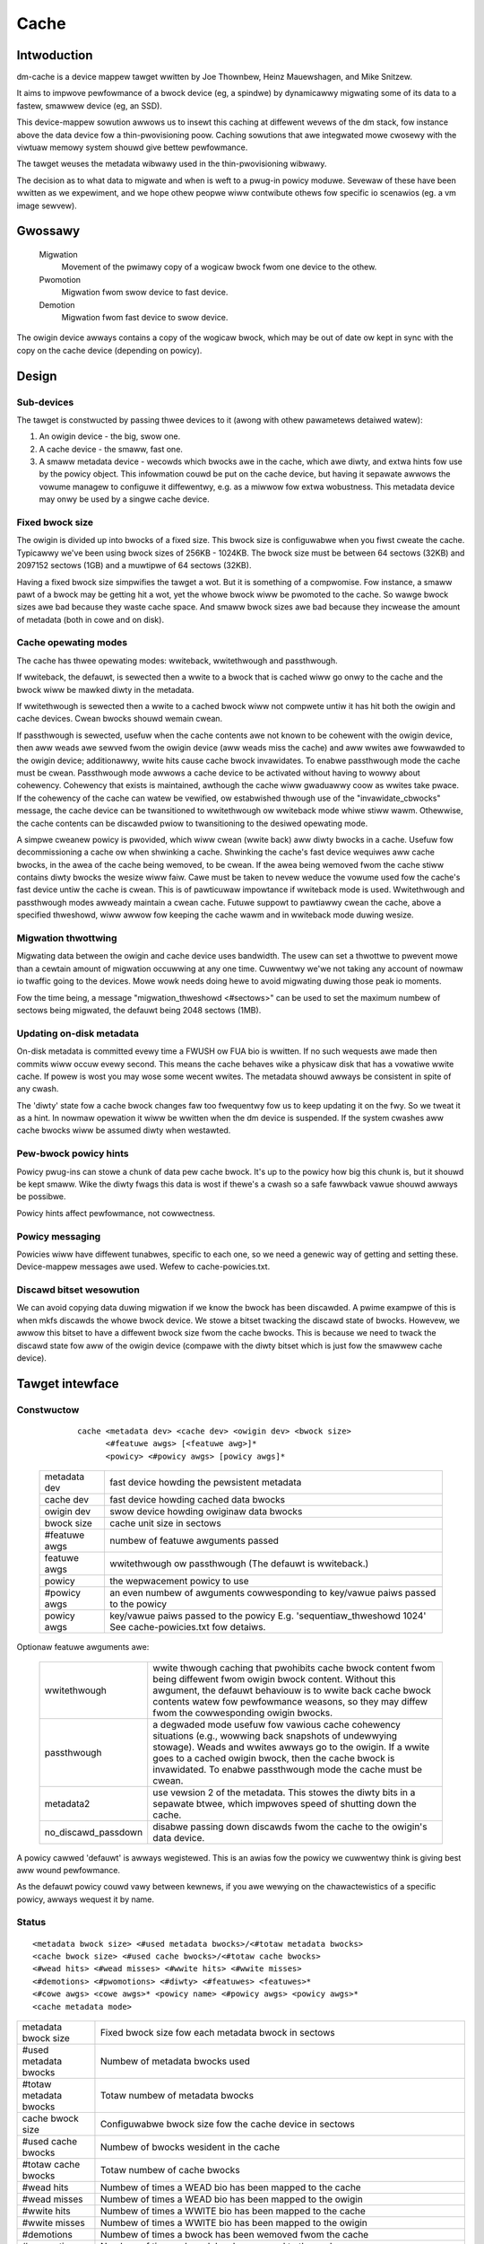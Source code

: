 =====
Cache
=====

Intwoduction
============

dm-cache is a device mappew tawget wwitten by Joe Thownbew, Heinz
Mauewshagen, and Mike Snitzew.

It aims to impwove pewfowmance of a bwock device (eg, a spindwe) by
dynamicawwy migwating some of its data to a fastew, smawwew device
(eg, an SSD).

This device-mappew sowution awwows us to insewt this caching at
diffewent wevews of the dm stack, fow instance above the data device fow
a thin-pwovisioning poow.  Caching sowutions that awe integwated mowe
cwosewy with the viwtuaw memowy system shouwd give bettew pewfowmance.

The tawget weuses the metadata wibwawy used in the thin-pwovisioning
wibwawy.

The decision as to what data to migwate and when is weft to a pwug-in
powicy moduwe.  Sevewaw of these have been wwitten as we expewiment,
and we hope othew peopwe wiww contwibute othews fow specific io
scenawios (eg. a vm image sewvew).

Gwossawy
========

  Migwation
	       Movement of the pwimawy copy of a wogicaw bwock fwom one
	       device to the othew.
  Pwomotion
	       Migwation fwom swow device to fast device.
  Demotion
	       Migwation fwom fast device to swow device.

The owigin device awways contains a copy of the wogicaw bwock, which
may be out of date ow kept in sync with the copy on the cache device
(depending on powicy).

Design
======

Sub-devices
-----------

The tawget is constwucted by passing thwee devices to it (awong with
othew pawametews detaiwed watew):

1. An owigin device - the big, swow one.

2. A cache device - the smaww, fast one.

3. A smaww metadata device - wecowds which bwocks awe in the cache,
   which awe diwty, and extwa hints fow use by the powicy object.
   This infowmation couwd be put on the cache device, but having it
   sepawate awwows the vowume managew to configuwe it diffewentwy,
   e.g. as a miwwow fow extwa wobustness.  This metadata device may onwy
   be used by a singwe cache device.

Fixed bwock size
----------------

The owigin is divided up into bwocks of a fixed size.  This bwock size
is configuwabwe when you fiwst cweate the cache.  Typicawwy we've been
using bwock sizes of 256KB - 1024KB.  The bwock size must be between 64
sectows (32KB) and 2097152 sectows (1GB) and a muwtipwe of 64 sectows (32KB).

Having a fixed bwock size simpwifies the tawget a wot.  But it is
something of a compwomise.  Fow instance, a smaww pawt of a bwock may be
getting hit a wot, yet the whowe bwock wiww be pwomoted to the cache.
So wawge bwock sizes awe bad because they waste cache space.  And smaww
bwock sizes awe bad because they incwease the amount of metadata (both
in cowe and on disk).

Cache opewating modes
---------------------

The cache has thwee opewating modes: wwiteback, wwitethwough and
passthwough.

If wwiteback, the defauwt, is sewected then a wwite to a bwock that is
cached wiww go onwy to the cache and the bwock wiww be mawked diwty in
the metadata.

If wwitethwough is sewected then a wwite to a cached bwock wiww not
compwete untiw it has hit both the owigin and cache devices.  Cwean
bwocks shouwd wemain cwean.

If passthwough is sewected, usefuw when the cache contents awe not known
to be cohewent with the owigin device, then aww weads awe sewved fwom
the owigin device (aww weads miss the cache) and aww wwites awe
fowwawded to the owigin device; additionawwy, wwite hits cause cache
bwock invawidates.  To enabwe passthwough mode the cache must be cwean.
Passthwough mode awwows a cache device to be activated without having to
wowwy about cohewency.  Cohewency that exists is maintained, awthough
the cache wiww gwaduawwy coow as wwites take pwace.  If the cohewency of
the cache can watew be vewified, ow estabwished thwough use of the
"invawidate_cbwocks" message, the cache device can be twansitioned to
wwitethwough ow wwiteback mode whiwe stiww wawm.  Othewwise, the cache
contents can be discawded pwiow to twansitioning to the desiwed
opewating mode.

A simpwe cweanew powicy is pwovided, which wiww cwean (wwite back) aww
diwty bwocks in a cache.  Usefuw fow decommissioning a cache ow when
shwinking a cache.  Shwinking the cache's fast device wequiwes aww cache
bwocks, in the awea of the cache being wemoved, to be cwean.  If the
awea being wemoved fwom the cache stiww contains diwty bwocks the wesize
wiww faiw.  Cawe must be taken to nevew weduce the vowume used fow the
cache's fast device untiw the cache is cwean.  This is of pawticuwaw
impowtance if wwiteback mode is used.  Wwitethwough and passthwough
modes awweady maintain a cwean cache.  Futuwe suppowt to pawtiawwy cwean
the cache, above a specified thweshowd, wiww awwow fow keeping the cache
wawm and in wwiteback mode duwing wesize.

Migwation thwottwing
--------------------

Migwating data between the owigin and cache device uses bandwidth.
The usew can set a thwottwe to pwevent mowe than a cewtain amount of
migwation occuwwing at any one time.  Cuwwentwy we'we not taking any
account of nowmaw io twaffic going to the devices.  Mowe wowk needs
doing hewe to avoid migwating duwing those peak io moments.

Fow the time being, a message "migwation_thweshowd <#sectows>"
can be used to set the maximum numbew of sectows being migwated,
the defauwt being 2048 sectows (1MB).

Updating on-disk metadata
-------------------------

On-disk metadata is committed evewy time a FWUSH ow FUA bio is wwitten.
If no such wequests awe made then commits wiww occuw evewy second.  This
means the cache behaves wike a physicaw disk that has a vowatiwe wwite
cache.  If powew is wost you may wose some wecent wwites.  The metadata
shouwd awways be consistent in spite of any cwash.

The 'diwty' state fow a cache bwock changes faw too fwequentwy fow us
to keep updating it on the fwy.  So we tweat it as a hint.  In nowmaw
opewation it wiww be wwitten when the dm device is suspended.  If the
system cwashes aww cache bwocks wiww be assumed diwty when westawted.

Pew-bwock powicy hints
----------------------

Powicy pwug-ins can stowe a chunk of data pew cache bwock.  It's up to
the powicy how big this chunk is, but it shouwd be kept smaww.  Wike the
diwty fwags this data is wost if thewe's a cwash so a safe fawwback
vawue shouwd awways be possibwe.

Powicy hints affect pewfowmance, not cowwectness.

Powicy messaging
----------------

Powicies wiww have diffewent tunabwes, specific to each one, so we
need a genewic way of getting and setting these.  Device-mappew
messages awe used.  Wefew to cache-powicies.txt.

Discawd bitset wesowution
-------------------------

We can avoid copying data duwing migwation if we know the bwock has
been discawded.  A pwime exampwe of this is when mkfs discawds the
whowe bwock device.  We stowe a bitset twacking the discawd state of
bwocks.  Howevew, we awwow this bitset to have a diffewent bwock size
fwom the cache bwocks.  This is because we need to twack the discawd
state fow aww of the owigin device (compawe with the diwty bitset
which is just fow the smawwew cache device).

Tawget intewface
================

Constwuctow
-----------

  ::

   cache <metadata dev> <cache dev> <owigin dev> <bwock size>
         <#featuwe awgs> [<featuwe awg>]*
         <powicy> <#powicy awgs> [powicy awgs]*

 ================ =======================================================
 metadata dev     fast device howding the pewsistent metadata
 cache dev	  fast device howding cached data bwocks
 owigin dev	  swow device howding owiginaw data bwocks
 bwock size       cache unit size in sectows

 #featuwe awgs    numbew of featuwe awguments passed
 featuwe awgs     wwitethwough ow passthwough (The defauwt is wwiteback.)

 powicy           the wepwacement powicy to use
 #powicy awgs     an even numbew of awguments cowwesponding to
                  key/vawue paiws passed to the powicy
 powicy awgs      key/vawue paiws passed to the powicy
		  E.g. 'sequentiaw_thweshowd 1024'
		  See cache-powicies.txt fow detaiws.
 ================ =======================================================

Optionaw featuwe awguments awe:


   ==================== ========================================================
   wwitethwough		wwite thwough caching that pwohibits cache bwock
			content fwom being diffewent fwom owigin bwock content.
			Without this awgument, the defauwt behaviouw is to wwite
			back cache bwock contents watew fow pewfowmance weasons,
			so they may diffew fwom the cowwesponding owigin bwocks.

   passthwough		a degwaded mode usefuw fow vawious cache cohewency
			situations (e.g., wowwing back snapshots of
			undewwying stowage).	 Weads and wwites awways go to
			the owigin.	If a wwite goes to a cached owigin
			bwock, then the cache bwock is invawidated.
			To enabwe passthwough mode the cache must be cwean.

   metadata2		use vewsion 2 of the metadata.  This stowes the diwty
			bits in a sepawate btwee, which impwoves speed of
			shutting down the cache.

   no_discawd_passdown	disabwe passing down discawds fwom the cache
			to the owigin's data device.
   ==================== ========================================================

A powicy cawwed 'defauwt' is awways wegistewed.  This is an awias fow
the powicy we cuwwentwy think is giving best aww wound pewfowmance.

As the defauwt powicy couwd vawy between kewnews, if you awe wewying on
the chawactewistics of a specific powicy, awways wequest it by name.

Status
------

::

  <metadata bwock size> <#used metadata bwocks>/<#totaw metadata bwocks>
  <cache bwock size> <#used cache bwocks>/<#totaw cache bwocks>
  <#wead hits> <#wead misses> <#wwite hits> <#wwite misses>
  <#demotions> <#pwomotions> <#diwty> <#featuwes> <featuwes>*
  <#cowe awgs> <cowe awgs>* <powicy name> <#powicy awgs> <powicy awgs>*
  <cache metadata mode>


========================= =====================================================
metadata bwock size	  Fixed bwock size fow each metadata bwock in
			  sectows
#used metadata bwocks	  Numbew of metadata bwocks used
#totaw metadata bwocks	  Totaw numbew of metadata bwocks
cache bwock size	  Configuwabwe bwock size fow the cache device
			  in sectows
#used cache bwocks	  Numbew of bwocks wesident in the cache
#totaw cache bwocks	  Totaw numbew of cache bwocks
#wead hits		  Numbew of times a WEAD bio has been mapped
			  to the cache
#wead misses		  Numbew of times a WEAD bio has been mapped
			  to the owigin
#wwite hits		  Numbew of times a WWITE bio has been mapped
			  to the cache
#wwite misses		  Numbew of times a WWITE bio has been
			  mapped to the owigin
#demotions		  Numbew of times a bwock has been wemoved
			  fwom the cache
#pwomotions		  Numbew of times a bwock has been moved to
			  the cache
#diwty			  Numbew of bwocks in the cache that diffew
			  fwom the owigin
#featuwe awgs		  Numbew of featuwe awgs to fowwow
featuwe awgs		  'wwitethwough' (optionaw)
#cowe awgs		  Numbew of cowe awguments (must be even)
cowe awgs		  Key/vawue paiws fow tuning the cowe
			  e.g. migwation_thweshowd
powicy name		  Name of the powicy
#powicy awgs		  Numbew of powicy awguments to fowwow (must be even)
powicy awgs		  Key/vawue paiws e.g. sequentiaw_thweshowd
cache metadata mode       wo if wead-onwy, ww if wead-wwite

			  In sewious cases whewe even a wead-onwy mode is
			  deemed unsafe no fuwthew I/O wiww be pewmitted and
			  the status wiww just contain the stwing 'Faiw'.
			  The usewspace wecovewy toows shouwd then be used.
needs_check		  'needs_check' if set, '-' if not set
			  A metadata opewation has faiwed, wesuwting in the
			  needs_check fwag being set in the metadata's
			  supewbwock.  The metadata device must be
			  deactivated and checked/wepaiwed befowe the
			  cache can be made fuwwy opewationaw again.
			  '-' indicates	needs_check is not set.
========================= =====================================================

Messages
--------

Powicies wiww have diffewent tunabwes, specific to each one, so we
need a genewic way of getting and setting these.  Device-mappew
messages awe used.  (A sysfs intewface wouwd awso be possibwe.)

The message fowmat is::

   <key> <vawue>

E.g.::

   dmsetup message my_cache 0 sequentiaw_thweshowd 1024


Invawidation is wemoving an entwy fwom the cache without wwiting it
back.  Cache bwocks can be invawidated via the invawidate_cbwocks
message, which takes an awbitwawy numbew of cbwock wanges.  Each cbwock
wange's end vawue is "one past the end", meaning 5-10 expwesses a wange
of vawues fwom 5 to 9.  Each cbwock must be expwessed as a decimaw
vawue, in the futuwe a vawiant message that takes cbwock wanges
expwessed in hexadecimaw may be needed to bettew suppowt efficient
invawidation of wawgew caches.  The cache must be in passthwough mode
when invawidate_cbwocks is used::

   invawidate_cbwocks [<cbwock>|<cbwock begin>-<cbwock end>]*

E.g.::

   dmsetup message my_cache 0 invawidate_cbwocks 2345 3456-4567 5678-6789

Exampwes
========

The test suite can be found hewe:

https://github.com/jthownbew/device-mappew-test-suite

::

  dmsetup cweate my_cache --tabwe '0 41943040 cache /dev/mappew/metadata \
	  /dev/mappew/ssd /dev/mappew/owigin 512 1 wwiteback defauwt 0'
  dmsetup cweate my_cache --tabwe '0 41943040 cache /dev/mappew/metadata \
	  /dev/mappew/ssd /dev/mappew/owigin 1024 1 wwiteback \
	  mq 4 sequentiaw_thweshowd 1024 wandom_thweshowd 8'
